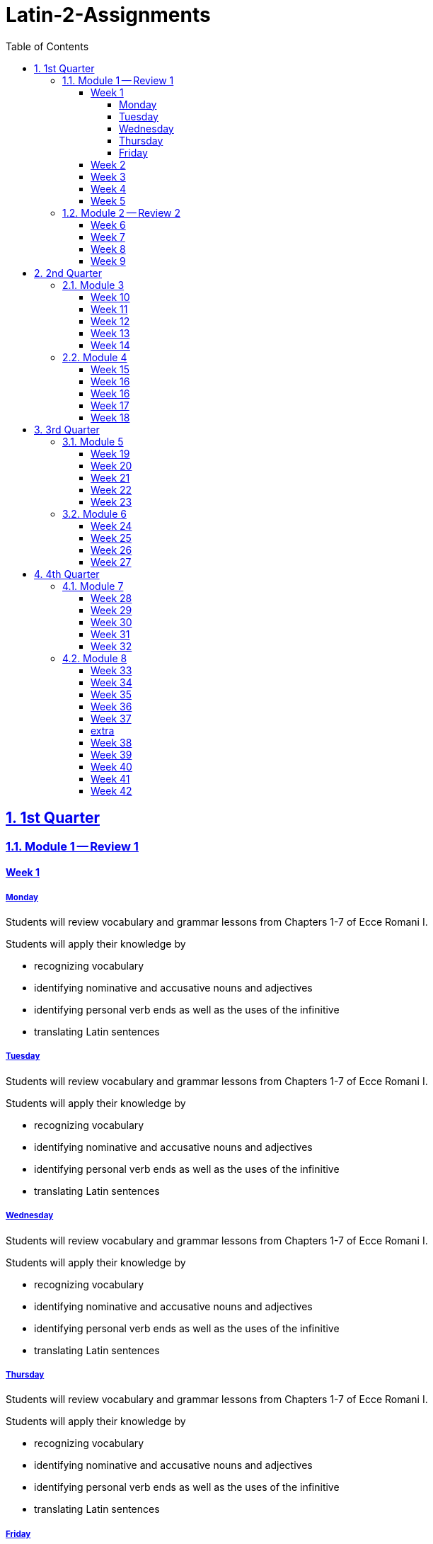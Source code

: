 = Latin-2-Assignments
:toc: left
:toclevels: 4
:sectids:
:sectlinks:
:sectanchors:
:sectnums:
:sectnumlevels: 2


== 1st Quarter

=== Module 1 -- Review 1

==== Week 1
//tag::Week-1[]

===== Monday

//tag::Assignment-001[]
Students will review vocabulary and grammar lessons from Chapters 1-7 of Ecce Romani I.

Students will apply their knowledge by 

- recognizing vocabulary
- identifying nominative and accusative nouns and adjectives
- identifying personal verb ends as well as the uses of the infinitive
- translating Latin sentences
//end::Assignment-001[]

===== Tuesday

//tag::Assignment-002[]
Students will review vocabulary and grammar lessons from Chapters 1-7 of Ecce Romani I.

Students will apply their knowledge by 

- recognizing vocabulary
- identifying nominative and accusative nouns and adjectives
- identifying personal verb ends as well as the uses of the infinitive
- translating Latin sentences
//end::Assignment-002[]

===== Wednesday

//tag::Assignment-003[]
Students will review vocabulary and grammar lessons from Chapters 1-7 of Ecce Romani I.

Students will apply their knowledge by 

- recognizing vocabulary
- identifying nominative and accusative nouns and adjectives
- identifying personal verb ends as well as the uses of the infinitive
- translating Latin sentences
//end::Assignment-003[]

===== Thursday

//tag::Assignment-004[]
Students will review vocabulary and grammar lessons from Chapters 1-7 of Ecce Romani I.

Students will apply their knowledge by 

- recognizing vocabulary
- identifying nominative and accusative nouns and adjectives
- identifying personal verb ends as well as the uses of the infinitive
- translating Latin sentences
//end::Assignment-004[]

===== Friday

//tag::Assignment-005[]
Students will review vocabulary and grammar lessons from Chapters 1-7 of Ecce Romani I.

Students will apply their knowledge by 

- recognizing vocabulary
- identifying nominative and accusative nouns and adjectives
- identifying personal verb ends as well as the uses of the infinitive
- translating Latin sentences
//end::Assignment-005[]
//end::Week-1[]

==== Week 2
//tag::Week-2
//tag::Assignment-006[]
Students will review vocabulary and grammar lessons from Chapters 1-7 of Ecce Romani I.

Students will apply their knowledge by 

- recognizing vocabulary
- identifying nominative and accusative nouns and adjectives
- identifying personal verb ends as well as the uses of the infinitive
- translating Latin sentences
//end::Assignment-006[]

//tag::Assignment-007[]
Students will review vocabulary and grammar lessons from Chapters 1-7 of Ecce Romani I.

Students will apply their knowledge by 

- recognizing vocabulary
- identifying nominative and accusative nouns and adjectives
- identifying personal verb ends as well as the uses of the infinitive
- translating Latin sentences
//end::Assignment-007[]

//tag::Assignment-008[]

Students will review vocabulary and grammar lessons from Chapters 1-7 of Ecce Romani I.

Students will apply their knowledge by 

- recognizing vocabulary
- identifying nominative and accusative nouns and adjectives
- identifying personal verb ends as well as the uses of the infinitive
- translating Latin sentences
//end::Assignment-008[]

//tag::Assignment-009[]
Students will review vocabulary and grammar lessons from Chapters 1-7 of Ecce Romani I.

Students will apply their knowledge by 

- recognizing vocabulary
- identifying nominative and accusative nouns and adjectives
- identifying personal verb ends as well as the uses of the infinitive
- translating Latin sentences
//end::Assignment-009[]

//tag::Assignment-010[]
Students will review vocabulary and grammar lessons from Chapters 1-7 of Ecce Romani I.

Students will apply their knowledge by 

- recognizing vocabulary
- identifying nominative and accusative nouns and adjectives
- identifying personal verb ends as well as the uses of the infinitive
- translating Latin sentences
//end::Assignment-010[]
//end::Week-2[]

==== Week 3
//tag::Week-3[]

//tag::Assignment-011[]
Students will review vocabulary and grammar lessons from Chapters 1-7 of Ecce Romani I.

Students will apply their knowledge by 

- recognizing vocabulary
- identifying nominative and accusative nouns and adjectives
- identifying personal verb ends as well as the uses of the infinitive
- translating Latin sentences
//end::Assignment-011[]

//tag::Assignment-012[]
Students will review vocabulary and grammar lessons from Chapters 1-7 of Ecce Romani I.

Students will apply their knowledge by 

- recognizing vocabulary
- identifying nominative and accusative nouns and adjectives
- identifying personal verb ends as well as the uses of the infinitive
- translating Latin sentences
//end::Assignment-012[]

//tag::Assignment-013[]

Students will review vocabulary and grammar lessons from Chapters 1-7 of Ecce Romani I.

Students will apply their knowledge by 

- recognizing vocabulary
- identifying nominative and accusative nouns and adjectives
- identifying personal verb ends as well as the uses of the infinitive
- translating Latin sentences
//end::Assignment-013[]

//tag::Assignment-014[]
Students will review vocabulary and grammar lessons from Chapters 1-7 of Ecce Romani I.

Students will apply their knowledge by 

- recognizing vocabulary
- identifying nominative and accusative nouns and adjectives
- identifying personal verb ends as well as the uses of the infinitive
- translating Latin sentences
//end::Assignment-014[]

//tag::Assignment-015[]
Students will review vocabulary and grammar lessons from Chapters 1-7 of Ecce Romani I.

Students will apply their knowledge by 

- recognizing vocabulary
- identifying nominative and accusative nouns and adjectives
- identifying personal verb ends as well as the uses of the infinitive
- translating Latin sentences
//end::Assignment-015[]
Review Chapters 13-17
//end::Week-3[]

==== Week 4
//tag::Week-4[]


//tag::Assignment-016[]
Students will review vocabulary and grammar lessons from Chapters 1-7 of Ecce Romani I.

Students will apply their knowledge by 

- recognizing vocabulary
- identifying nominative and accusative nouns and adjectives
- identifying personal verb ends as well as the uses of the infinitive
- translating Latin sentences
//end::Assignment-016[]

//tag::Assignment-017[]
Students will review vocabulary and grammar lessons from Chapters 1-7 of Ecce Romani I.

Students will apply their knowledge by 

- recognizing vocabulary
- identifying nominative and accusative nouns and adjectives
- identifying personal verb ends as well as the uses of the infinitive
- translating Latin sentences
//end::Assignment-017[]

//tag::Assignment-018[]

Students will review vocabulary and grammar lessons from Chapters 1-7 of Ecce Romani I.

Students will apply their knowledge by 

- recognizing vocabulary
- identifying nominative and accusative nouns and adjectives
- identifying personal verb ends as well as the uses of the infinitive
- translating Latin sentences
//end::Assignment-018[]

//tag::Assignment-019[]
Students will review vocabulary and grammar lessons from Chapters 1-7 of Ecce Romani I.

Students will apply their knowledge by 

- recognizing vocabulary
- identifying nominative and accusative nouns and adjectives
- identifying personal verb ends as well as the uses of the infinitive
- translating Latin sentences
//end::Assignment-019[]

//tag::Assignment-020[]
Students will review vocabulary and grammar lessons from Chapters 1-7 of Ecce Romani I.

Students will apply their knowledge by 

- recognizing vocabulary
- identifying nominative and accusative nouns and adjectives
- identifying personal verb ends as well as the uses of the infinitive
- translating Latin sentences
//end::Assignment-020[]

//end::Week-4[]

==== Week 5
//tag::Week-5[]


//tag::Assignment-021[]
Students will review vocabulary and grammar lessons from Chapters 1-7 of Ecce Romani I.

Students will apply their knowledge by 

- recognizing vocabulary
- identifying nominative and accusative nouns and adjectives
- identifying personal verb ends as well as the uses of the infinitive
- translating Latin sentences
//end::Assignment-021[]

//tag::Assignment-022[]
Students will review vocabulary and grammar lessons from Chapters 1-7 of Ecce Romani I.

Students will apply their knowledge by 

- recognizing vocabulary
- identifying nominative and accusative nouns and adjectives
- identifying personal verb ends as well as the uses of the infinitive
- translating Latin sentences
//end::Assignment-022[]

//tag::Assignment-023[]

Students will review vocabulary and grammar lessons from Chapters 1-7 of Ecce Romani I.

Students will apply their knowledge by 

- recognizing vocabulary
- identifying nominative and accusative nouns and adjectives
- identifying personal verb ends as well as the uses of the infinitive
- translating Latin sentences
//end::Assignment-023[]

//tag::Assignment-024[]
Students will review vocabulary and grammar lessons from Chapters 1-7 of Ecce Romani I.

Students will apply their knowledge by 

- recognizing vocabulary
- identifying nominative and accusative nouns and adjectives
- identifying personal verb ends as well as the uses of the infinitive
- translating Latin sentences
//end::Assignment-024[]

//tag::Assignment-025[]
Students will review vocabulary and grammar lessons from Chapters 1-7 of Ecce Romani I.

Students will apply their knowledge by 

- recognizing vocabulary
- identifying nominative and accusative nouns and adjectives
- identifying personal verb ends as well as the uses of the infinitive
- translating Latin sentences
//end::Assignment-025[]


Review for Test
//end::Week-5[]

=== Module 2 -- Review 2

==== Week 6
//tag::Week-6[]
Review Chapters 18-21
//end::Week-6[]

==== Week 7
//tag::Week-7[]
Review Chapters 22-24
//end::Week-7[]

==== Week 8
//tag::Week-8[]
Review Chapters 25-27
//end::Week-8[]

==== Week 9
//tag::Week-9[]
Review for Test
//end::Week-9[]

== 2nd Quarter

=== Module 3
==== Week 10
//tag::Week-10[]
Review Chapters 1-7
//end::Week-10[]

==== Week 11
//tag::Week-11[]
Review Chapters 8-12
//end::Week-11[]

==== Week 12
//tag::Week-12[]
Review Chapters 13-17
//end::Week-12[]

==== Week 13
//tag::Week-13[]
Review Chapters 18-21
//end::Week-13[]

==== Week 14
//tag::Week-14[]
Review for Test
//end::Week-14[]

=== Module 4

==== Week 15
//tag::Week-15[]
Review Chapters 1-7
//end::Week-15[]

==== Week 16
//tag::Week-16[]
Review Chapters 8-12
//end::Week-16[]

==== Week 16
//tag::Week-16[]
Review Chapters 13-17
//end::Week-16[]

==== Week 17
//tag::Week-17[]
Review Chapters 18-21
//end::Week-17[]

==== Week 18
//tag::Week-18[]
Review for Test
//end::Week-18[]

== 3rd Quarter

=== Module 5

==== Week 19
//tag::Week-19[]
Review Chapters 1-7
//end::Week-19[]

==== Week 20
//tag::Week-20[]
Review Chapters 8-12
//end::Week-20[]

==== Week 21
//tag::Week-21[]
Review Chapters 13-17
//end::Week-21[]

==== Week 22
//tag::Week-22[]
Review Chapters 18-21
//end::Week-22[]

==== Week 23
//tag::Week-23[]
Review for Test
//end::Week-23[]

=== Module 6

==== Week 24
//tag::Week-24[]
Review Chapters 18-21
//end::Week-24[]

==== Week 25
//tag::Week-25[]
Review Chapters 22-24
//end::Week-25[]

==== Week 26
//tag::Week-26[]
Review Chapters 25-27
//end::Week-26[]

==== Week 27
//tag::Week-27[]
Review for Test
//end::Week-27[]

== 4th Quarter

=== Module 7

==== Week 28
//tag::Week-28[]
Review Chapters 1-7
//end::Week-28[]

==== Week 29
//tag::Week-29[]
Review Chapters 8-12
//end::Week-29[]

==== Week 30
//tag::Week-30[]
Review Chapters 13-17
//end::Week-30[]

==== Week 31
//tag::Week-31[]
Review Chapters 18-21
//end::Week-31[]

==== Week 32
//tag::Week-32[]
Review for Test
//end::Week-32[]

=== Module 8

==== Week 33
//tag::Week-33[]
Review Chapters 1-7
//end::Week-33[]

==== Week 34
//tag::Week-34[]
Review Chapters 8-12
//end::Week-34[]

==== Week 35
//tag::Week-35[]
Review Chapters 13-17
//end::Week-35[]

==== Week 36
//tag::Week-36[]
Review Chapters 18-21
//end::Week-36[]

==== Week 37
//tag::Week-37[]
Review for Test
//end::Week-37[]





==== extra

==== Week 38
//tag::Week-38[]
Review Chapters 1-7
//end::Week-38[]

==== Week 39
//tag::Week-39[]
Review Chapters 8-12
//end::Week-39[]

==== Week 40
//tag::Week-40[]
Review Chapters 13-17
//end::Week-40[]

==== Week 41
//tag::Week-41[]
Review Chapters 18-21
//end::Week-41[]

==== Week 42
//tag::Week-42[]
Review for Test
//end::Week-42[]

//tag::Week-43[]
Review for Test
//end::Week-43[]

